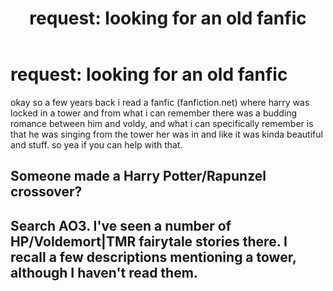 #+TITLE: request: looking for an old fanfic

* request: looking for an old fanfic
:PROPERTIES:
:Author: akira1212467
:Score: 0
:DateUnix: 1504177771.0
:DateShort: 2017-Aug-31
:FlairText: Request
:END:
okay so a few years back i read a fanfic (fanfiction.net) where harry was locked in a tower and from what i can remember there was a budding romance between him and voldy, and what i can specifically remember is that he was singing from the tower her was in and like it was kinda beautiful and stuff. so yea if you can help with that.


** Someone made a Harry Potter/Rapunzel crossover?
:PROPERTIES:
:Author: FerusGrim
:Score: 2
:DateUnix: 1504183609.0
:DateShort: 2017-Aug-31
:END:


** Search AO3. I've seen a number of HP/Voldemort|TMR fairytale stories there. I recall a few descriptions mentioning a tower, although I haven't read them.
:PROPERTIES:
:Author: larkscope
:Score: 1
:DateUnix: 1504187875.0
:DateShort: 2017-Aug-31
:END:
